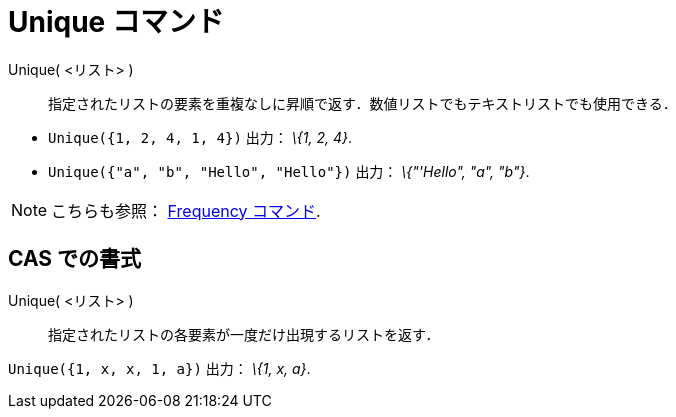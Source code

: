 = Unique コマンド
ifdef::env-github[:imagesdir: /ja/modules/ROOT/assets/images]

Unique( <リスト> )::
  指定されたリストの要素を重複なしに昇順で返す．数値リストでもテキストリストでも使用できる．

[EXAMPLE]
====

* `++Unique({1, 2, 4, 1, 4})++` 出力： _\{1, 2, 4}_.
* `++Unique({"a", "b", "Hello", "Hello"})++` 出力： _\{"'Hello", "a", "b"}_.

====

[NOTE]
====

こちらも参照： xref:/commands/Frequency.adoc[Frequency コマンド].

====

== CAS での書式

Unique( <リスト> )::
  指定されたリストの各要素が一度だけ出現するリストを返す．

[EXAMPLE]
====

`++Unique({1, x, x, 1, a})++` 出力： _\{1, x, a}_.

====
